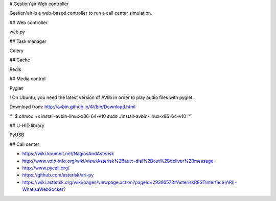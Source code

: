 # Gestion'air Web controller

Gestion'air is a web-based controller to run a call center simulation.

## Web controller

web.py

## Task manager

Celery

## Cache

Redis

## Media control

Pyglet

! On Ubuntu, you need the latest version of AVlib in order to play audio files with pyglet.

Download from: http://avbin.github.io/AVbin/Download.html

'''
$ chmod +x install-avbin-linux-x86-64-v10
sudo ./install-avbin-linux-x86-64-v10
'''

## U-HID library

PyUSB

## Call center

- https://wiki.koumbit.net/NagiosAndAsterisk
- http://www.voip-info.org/wiki/view/Asterisk%2Bauto-dial%2Bout%2Bdeliver%2Bmessage
- http://www.pycall.org/
- https://github.com/asterisk/ari-py
- https://wiki.asterisk.org/wiki/pages/viewpage.action?pageId=29395573#AsteriskRESTInterface(ARI)-WhatisaWebSocket?
